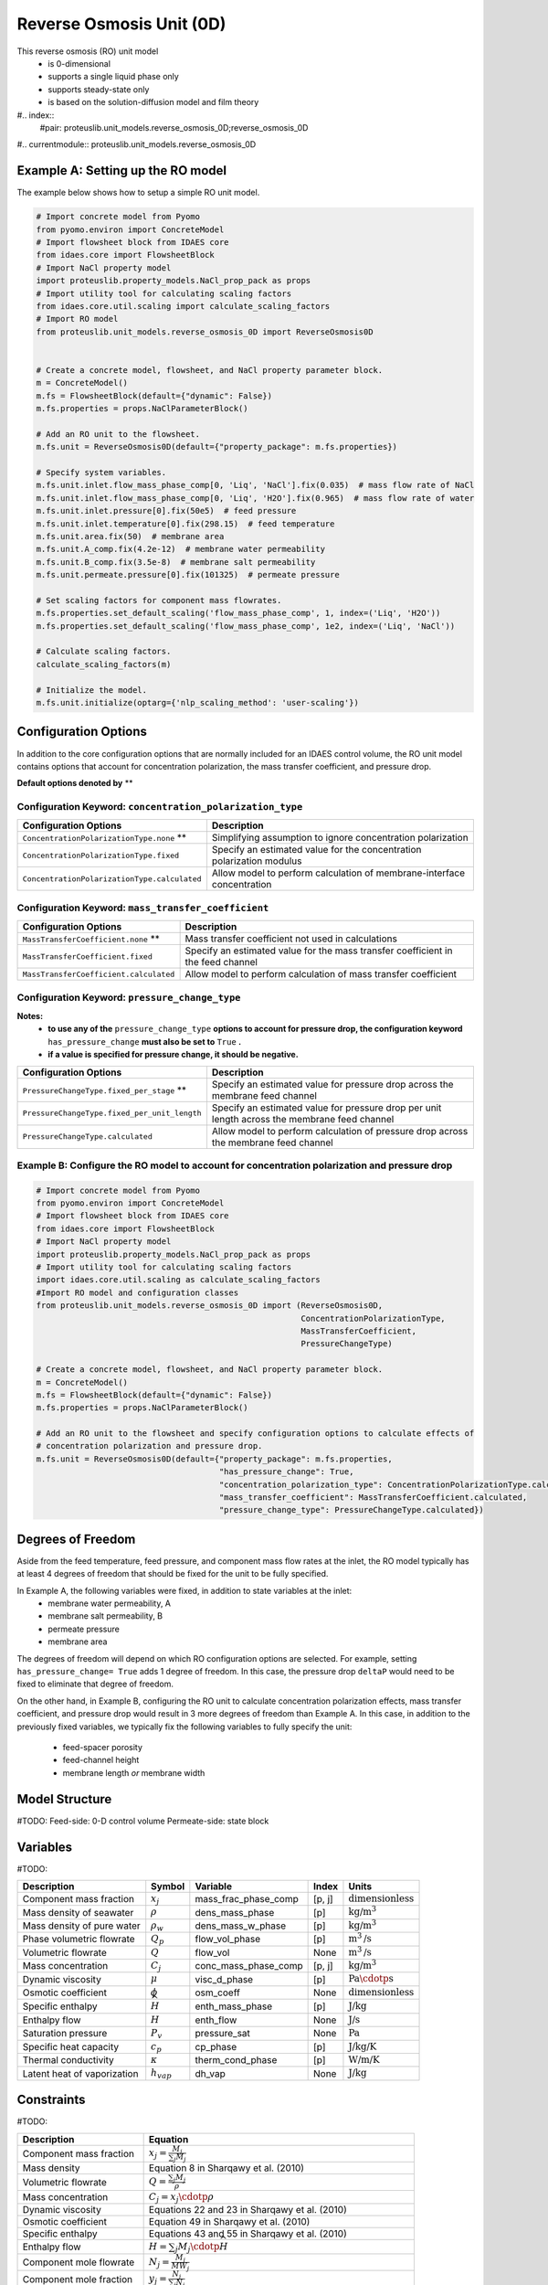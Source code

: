 Reverse Osmosis Unit (0D)
=========================
This reverse osmosis (RO) unit model
   * is 0-dimensional
   * supports a single liquid phase only
   * supports steady-state only
   * is based on the solution-diffusion model and film theory

#.. index::
   #pair: proteuslib.unit_models.reverse_osmosis_0D;reverse_osmosis_0D

#.. currentmodule:: proteuslib.unit_models.reverse_osmosis_0D

Example A: Setting up the RO model
----------------------------------
The example below shows how to setup a simple RO unit model.

.. code-block:: python

    # Import concrete model from Pyomo
    from pyomo.environ import ConcreteModel
    # Import flowsheet block from IDAES core
    from idaes.core import FlowsheetBlock
    # Import NaCl property model
    import proteuslib.property_models.NaCl_prop_pack as props
    # Import utility tool for calculating scaling factors
    from idaes.core.util.scaling import calculate_scaling_factors
    # Import RO model
    from proteuslib.unit_models.reverse_osmosis_0D import ReverseOsmosis0D


    # Create a concrete model, flowsheet, and NaCl property parameter block.
    m = ConcreteModel()
    m.fs = FlowsheetBlock(default={"dynamic": False})
    m.fs.properties = props.NaClParameterBlock()

    # Add an RO unit to the flowsheet.
    m.fs.unit = ReverseOsmosis0D(default={"property_package": m.fs.properties})

    # Specify system variables.
    m.fs.unit.inlet.flow_mass_phase_comp[0, 'Liq', 'NaCl'].fix(0.035)  # mass flow rate of NaCl
    m.fs.unit.inlet.flow_mass_phase_comp[0, 'Liq', 'H2O'].fix(0.965)  # mass flow rate of water
    m.fs.unit.inlet.pressure[0].fix(50e5)  # feed pressure
    m.fs.unit.inlet.temperature[0].fix(298.15)  # feed temperature
    m.fs.unit.area.fix(50)  # membrane area
    m.fs.unit.A_comp.fix(4.2e-12)  # membrane water permeability
    m.fs.unit.B_comp.fix(3.5e-8)  # membrane salt permeability
    m.fs.unit.permeate.pressure[0].fix(101325)  # permeate pressure

    # Set scaling factors for component mass flowrates.
    m.fs.properties.set_default_scaling('flow_mass_phase_comp', 1, index=('Liq', 'H2O'))
    m.fs.properties.set_default_scaling('flow_mass_phase_comp', 1e2, index=('Liq', 'NaCl'))

    # Calculate scaling factors.
    calculate_scaling_factors(m)

    # Initialize the model.
    m.fs.unit.initialize(optarg={'nlp_scaling_method': 'user-scaling'})

Configuration Options
---------------------
In addition to the core configuration options that are normally included for an IDAES control volume, the RO unit model
contains options that account for concentration polarization, the mass transfer coefficient, and pressure drop.

**Default options denoted by** **

Configuration Keyword: ``concentration_polarization_type``
^^^^^^^^^^^^^^^^^^^^^^^^^^^^^^^^^^^^^^^^^^^^^^^^^^^^^^^^^^^^^

.. csv-table::
    :header: "Configuration Options", "Description"

    "``ConcentrationPolarizationType.none`` **", "Simplifying assumption to ignore concentration polarization"
    "``ConcentrationPolarizationType.fixed``", "Specify an estimated value for the concentration polarization modulus"
    "``ConcentrationPolarizationType.calculated``", "Allow model to perform calculation of membrane-interface concentration"

Configuration Keyword: ``mass_transfer_coefficient``
^^^^^^^^^^^^^^^^^^^^^^^^^^^^^^^^^^^^^^^^^^^^^^^^^^^^^^^^^^^^^

.. csv-table::
    :header: "Configuration Options", "Description"

    "``MassTransferCoefficient.none`` **", "Mass transfer coefficient not used in calculations"
    "``MassTransferCoefficient.fixed``", "Specify an estimated value for the mass transfer coefficient in the feed channel"
    "``MassTransferCoefficient.calculated``", "Allow model to perform calculation of mass transfer coefficient"


Configuration Keyword: ``pressure_change_type``
^^^^^^^^^^^^^^^^^^^^^^^^^^^^^^^^^^^^^^^^^^^^^^^^^^^^^^^^^^^^^

**Notes:**
    * **to use any of the** ``pressure_change_type`` **options to account for pressure drop, the configuration keyword** ``has_pressure_change`` **must also be set to** ``True`` **.**
    * **if a value is specified for pressure change, it should be negative.**

.. csv-table::
    :header: "Configuration Options", "Description"

    "``PressureChangeType.fixed_per_stage`` **", "Specify an estimated value for pressure drop across the membrane feed channel"
    "``PressureChangeType.fixed_per_unit_length``", "Specify an estimated value for pressure drop per unit length across the membrane feed channel"
    "``PressureChangeType.calculated``", "Allow model to perform calculation of pressure drop across the membrane feed channel"

Example B: Configure the RO model to account for concentration polarization and pressure drop
^^^^^^^^^^^^^^^^^^^^^^^^^^^^^^^^^^^^^^^^^^^^^^^^^^^^^^^^^^^^^^^^^^^^^^^^^^^^^^^^^^^^^^^^^^^^^

.. code-block:: python

    # Import concrete model from Pyomo
    from pyomo.environ import ConcreteModel
    # Import flowsheet block from IDAES core
    from idaes.core import FlowsheetBlock
    # Import NaCl property model
    import proteuslib.property_models.NaCl_prop_pack as props
    # Import utility tool for calculating scaling factors
    import idaes.core.util.scaling as calculate_scaling_factors
    #Import RO model and configuration classes
    from proteuslib.unit_models.reverse_osmosis_0D import (ReverseOsmosis0D,
                                                           ConcentrationPolarizationType,
                                                           MassTransferCoefficient,
                                                           PressureChangeType)

    # Create a concrete model, flowsheet, and NaCl property parameter block.
    m = ConcreteModel()
    m.fs = FlowsheetBlock(default={"dynamic": False})
    m.fs.properties = props.NaClParameterBlock()

    # Add an RO unit to the flowsheet and specify configuration options to calculate effects of
    # concentration polarization and pressure drop.
    m.fs.unit = ReverseOsmosis0D(default={"property_package": m.fs.properties,
                                          "has_pressure_change": True,
                                          "concentration_polarization_type": ConcentrationPolarizationType.calculated,
                                          "mass_transfer_coefficient": MassTransferCoefficient.calculated,
                                          "pressure_change_type": PressureChangeType.calculated})

Degrees of Freedom
------------------
Aside from the feed temperature, feed pressure, and component mass flow rates at the inlet, the RO model typically has
at least 4 degrees of freedom that should be fixed for the unit to be fully specified.

In Example A, the following variables were fixed, in addition to state variables at the inlet:
    * membrane water permeability, A
    * membrane salt permeability, B
    * permeate pressure
    * membrane area

The degrees of freedom will depend on which RO configuration options are selected. For example, setting
``has_pressure_change= True`` adds 1 degree of freedom. In this case, the pressure drop ``deltaP`` would need to be fixed
to eliminate that degree of freedom.

On the other hand, in Example B, configuring the RO unit to calculate concentration polarization effects, mass transfer
coefficient, and pressure drop would result in 3 more degrees of freedom than Example A. In this case, in addition to the
previously fixed variables, we typically fix the following variables to fully specify the unit:
    * feed-spacer porosity
    * feed-channel height
    * membrane length *or* membrane width

Model Structure
------------------
#TODO: Feed-side: 0-D control volume
Permeate-side: state block

Variables
----------
#TODO:

.. csv-table::
   :header: "Description", "Symbol", "Variable", "Index", "Units"

   "Component mass fraction", ":math:`x_j`", "mass_frac_phase_comp", "[p, j]", ":math:`\text{dimensionless}`"
   "Mass density of seawater", ":math:`\rho`", "dens_mass_phase", "[p]", ":math:`\text{kg/}\text{m}^3`"
   "Mass density of pure water", ":math:`\rho_w`", "dens_mass_w_phase", "[p]", ":math:`\text{kg/}\text{m}^3`"
   "Phase volumetric flowrate", ":math:`Q_p`", "flow_vol_phase", "[p]", ":math:`\text{m}^3\text{/s}`"
   "Volumetric flowrate", ":math:`Q`", "flow_vol", "None", ":math:`\text{m}^3\text{/s}`"
   "Mass concentration", ":math:`C_j`", "conc_mass_phase_comp", "[p, j]", ":math:`\text{kg/}\text{m}^3`"
   "Dynamic viscosity", ":math:`\mu`", "visc_d_phase", "[p]", ":math:`\text{Pa}\cdotp\text{s}`"
   "Osmotic coefficient", ":math:`\phi`", "osm_coeff", "None", ":math:`\text{dimensionless}`"
   "Specific enthalpy", ":math:`\widehat{H}`", "enth_mass_phase", "[p]", ":math:`\text{J/kg}`"
   "Enthalpy flow", ":math:`H`", "enth_flow", "None", ":math:`\text{J/s}`"
   "Saturation pressure", ":math:`P_v`", "pressure_sat", "None", ":math:`\text{Pa}`"
   "Specific heat capacity", ":math:`c_p`", "cp_phase", "[p]", ":math:`\text{J/kg/K}`"
   "Thermal conductivity", ":math:`\kappa`", "therm_cond_phase", "[p]", ":math:`\text{W/m/K}`"
   "Latent heat of vaporization", ":math:`h_{vap}`", "dh_vap", "None", ":math:`\text{J/kg}`"


Constraints
-----------
#TODO:

.. csv-table::
   :header: "Description", "Equation"

   "Component mass fraction", ":math:`x_j = \frac{M_j}{\sum_{j} M_j}`"
   "Mass density", "Equation 8 in Sharqawy et al. (2010)"
   "Volumetric flowrate", ":math:`Q = \frac{\sum_{j} M_j}{\rho}`"
   "Mass concentration", ":math:`C_j = x_j \cdotp \rho`"
   "Dynamic viscosity", "Equations 22 and 23 in Sharqawy et al. (2010)"
   "Osmotic coefficient", "Equation 49 in Sharqawy et al. (2010)"
   "Specific enthalpy", "Equations 43 and 55 in Sharqawy et al. (2010)"
   "Enthalpy flow", ":math:`H = \sum_{j} M_j \cdotp \widehat{H}`"
   "Component mole flowrate", ":math:`N_j = \frac{M_j}{MW_j}`"
   "Component mole fraction", ":math:`y_j = \frac{N_j}{\sum_{j} N_j}`"
   "Molality", ":math:`Cm = \frac{x_{TDS}}{(1-x_{TDS}) \cdotp MW_{TDS}}`"
   "Osmotic pressure", ":math:`\pi = \phi \cdotp Cm \cdotp \rho_w \cdotp R \cdotp T` [See note below]"
   "Saturation pressure", "Equations 5 and 6 in Nayar et al. (2016)"
   "Specific heat capacity", "Equation 9 in Sharqawy et al. (2010)"
   "Thermal conductivity", "Equation 13 in Sharqawy et al. (2010)"
   "Latent heat of vaporization", "Equations 37 and 55 in Sharqawy et al. (2010)"


Class Documentation
-------------------


###.. autoclass:: ReverseOsmosis0D
 #  #:members:
 #  #:noindex:

#.. autoclass:: ReverseOsmosisData
 # # :members:
  # :noindex:


